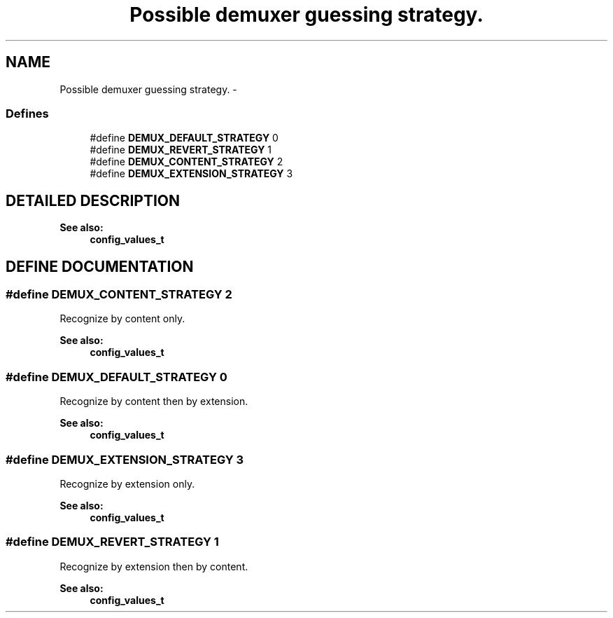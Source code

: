 .TH "Possible demuxer guessing strategy." 3 "5 Oct 2001" "XINE, A Free Video Player Project - API reference" \" -*- nroff -*-
.ad l
.nh
.SH NAME
Possible demuxer guessing strategy. \- 
.SS "Defines"

.in +1c
.ti -1c
.RI "#define \fBDEMUX_DEFAULT_STRATEGY\fP   0"
.br
.ti -1c
.RI "#define \fBDEMUX_REVERT_STRATEGY\fP   1"
.br
.ti -1c
.RI "#define \fBDEMUX_CONTENT_STRATEGY\fP   2"
.br
.ti -1c
.RI "#define \fBDEMUX_EXTENSION_STRATEGY\fP   3"
.br
.in -1c
.SH "DETAILED DESCRIPTION"
.PP 
'demux_strategy' should be set to one of these value in configuration file ( see Configuration structure type.) before \fBxine_init\fP() call. 
.PP
\fBSee also: \fP
.in +1c
\fBconfig_values_t\fP 
.SH "DEFINE DOCUMENTATION"
.PP 
.SS "#define DEMUX_CONTENT_STRATEGY   2"
.PP
Recognize by content only. 
.PP
\fBSee also: \fP
.in +1c
\fBconfig_values_t\fP 
.SS "#define DEMUX_DEFAULT_STRATEGY   0"
.PP
Recognize by content then by extension. 
.PP
\fBSee also: \fP
.in +1c
\fBconfig_values_t\fP 
.SS "#define DEMUX_EXTENSION_STRATEGY   3"
.PP
Recognize by extension only. 
.PP
\fBSee also: \fP
.in +1c
\fBconfig_values_t\fP 
.SS "#define DEMUX_REVERT_STRATEGY   1"
.PP
Recognize by extension then by content. 
.PP
\fBSee also: \fP
.in +1c
\fBconfig_values_t\fP 